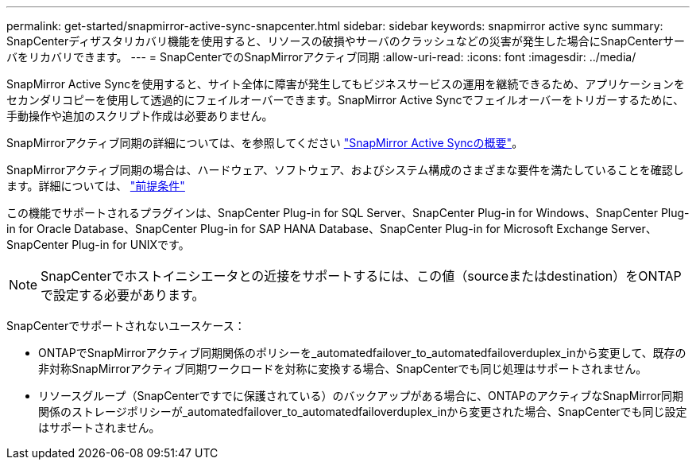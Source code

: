 ---
permalink: get-started/snapmirror-active-sync-snapcenter.html 
sidebar: sidebar 
keywords: snapmirror active sync 
summary: SnapCenterディザスタリカバリ機能を使用すると、リソースの破損やサーバのクラッシュなどの災害が発生した場合にSnapCenterサーバをリカバリできます。 
---
= SnapCenterでのSnapMirrorアクティブ同期
:allow-uri-read: 
:icons: font
:imagesdir: ../media/


[role="lead"]
SnapMirror Active Syncを使用すると、サイト全体に障害が発生してもビジネスサービスの運用を継続できるため、アプリケーションをセカンダリコピーを使用して透過的にフェイルオーバーできます。SnapMirror Active Syncでフェイルオーバーをトリガーするために、手動操作や追加のスクリプト作成は必要ありません。

SnapMirrorアクティブ同期の詳細については、を参照してください https://docs.netapp.com/us-en/ontap/smbc/index.html["SnapMirror Active Syncの概要"]。

SnapMirrorアクティブ同期の場合は、ハードウェア、ソフトウェア、およびシステム構成のさまざまな要件を満たしていることを確認します。詳細については、 https://docs.netapp.com/us-en/ontap/smbc/smbc_plan_prerequisites.html["前提条件"]

この機能でサポートされるプラグインは、SnapCenter Plug-in for SQL Server、SnapCenter Plug-in for Windows、SnapCenter Plug-in for Oracle Database、SnapCenter Plug-in for SAP HANA Database、SnapCenter Plug-in for Microsoft Exchange Server、SnapCenter Plug-in for UNIXです。


NOTE: SnapCenterでホストイニシエータとの近接をサポートするには、この値（sourceまたはdestination）をONTAPで設定する必要があります。

SnapCenterでサポートされないユースケース：

* ONTAPでSnapMirrorアクティブ同期関係のポリシーを_automatedfailover_to_automatedfailoverduplex_inから変更して、既存の非対称SnapMirrorアクティブ同期ワークロードを対称に変換する場合、SnapCenterでも同じ処理はサポートされません。
* リソースグループ（SnapCenterですでに保護されている）のバックアップがある場合に、ONTAPのアクティブなSnapMirror同期関係のストレージポリシーが_automatedfailover_to_automatedfailoverduplex_inから変更された場合、SnapCenterでも同じ設定はサポートされません。

